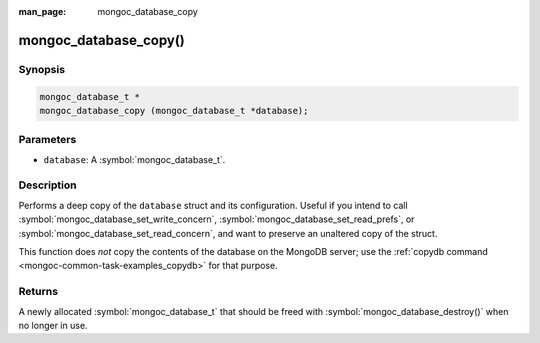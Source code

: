 :man_page: mongoc_database_copy

mongoc_database_copy()
======================

Synopsis
--------

.. code-block:: c

  mongoc_database_t *
  mongoc_database_copy (mongoc_database_t *database);

Parameters
----------

* ``database``: A :symbol:`mongoc_database_t`.

Description
-----------

Performs a deep copy of the ``database`` struct and its configuration. Useful if you intend to call :symbol:`mongoc_database_set_write_concern`, :symbol:`mongoc_database_set_read_prefs`, or :symbol:`mongoc_database_set_read_concern`, and want to preserve an unaltered copy of the struct.

This function does *not* copy the contents of the database on the MongoDB server; use the :ref:`copydb command <mongoc-common-task-examples_copydb>` for that purpose.

Returns
-------

A newly allocated :symbol:`mongoc_database_t` that should be freed with :symbol:`mongoc_database_destroy()` when no longer in use.

